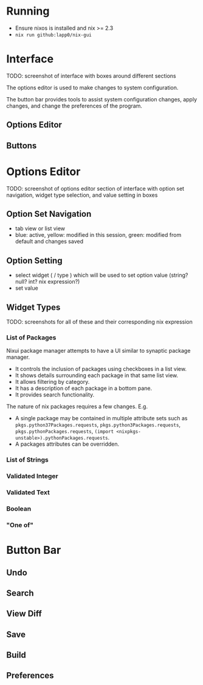 * Running
- Ensure nixos is installed and nix >= 2.3
- =nix run github:lapp0/nix-gui=

* Interface
TODO: screenshot of interface with boxes around different sections

The options editor is used to make changes to system configuration.

The button bar provides tools to assist system configuration changes, apply changes, and change the preferences of the program.

** Options Editor

** Buttons

* Options Editor
TODO: screenshot of options editor section of interface with option set navigation, widget type selection, and value setting in boxes

** Option Set Navigation
- tab view or list view
- blue: active, yellow: modified in this session, green: modified from default and changes saved

** Option Setting
- select widget ( / type ) which will be used to set option value (string? null? int? nix expression?)
- set value

** Widget Types
TODO: screenshots for all of these and their corresponding nix expression
*** List of Packages
Nixui package manager attempts to have a UI similar to synaptic package manager.
- It controls the inclusion of packages using checkboxes in a list view.
- It shows details surrounding each package in that same list view.
- It allows filtering by category.
- It has a description of each package in a bottom pane.
- It provides search functionality.

The nature of nix packages requires a few changes. E.g.
- A single package may be contained in multiple attribute sets such as =pkgs.python37Packages.requests=, =pkgs.python3Packages.requests=, =pkgs.pythonPackages.requests=, =(import <nixpkgs-unstable>).pythonPackages.requests=.
- A packages attributes can be overridden.


*** List of Strings
*** Validated Integer
*** Validated Text
*** Boolean
*** "One of"

* Button Bar
** Undo
** Search
** View Diff
** Save
** Build
** Preferences
